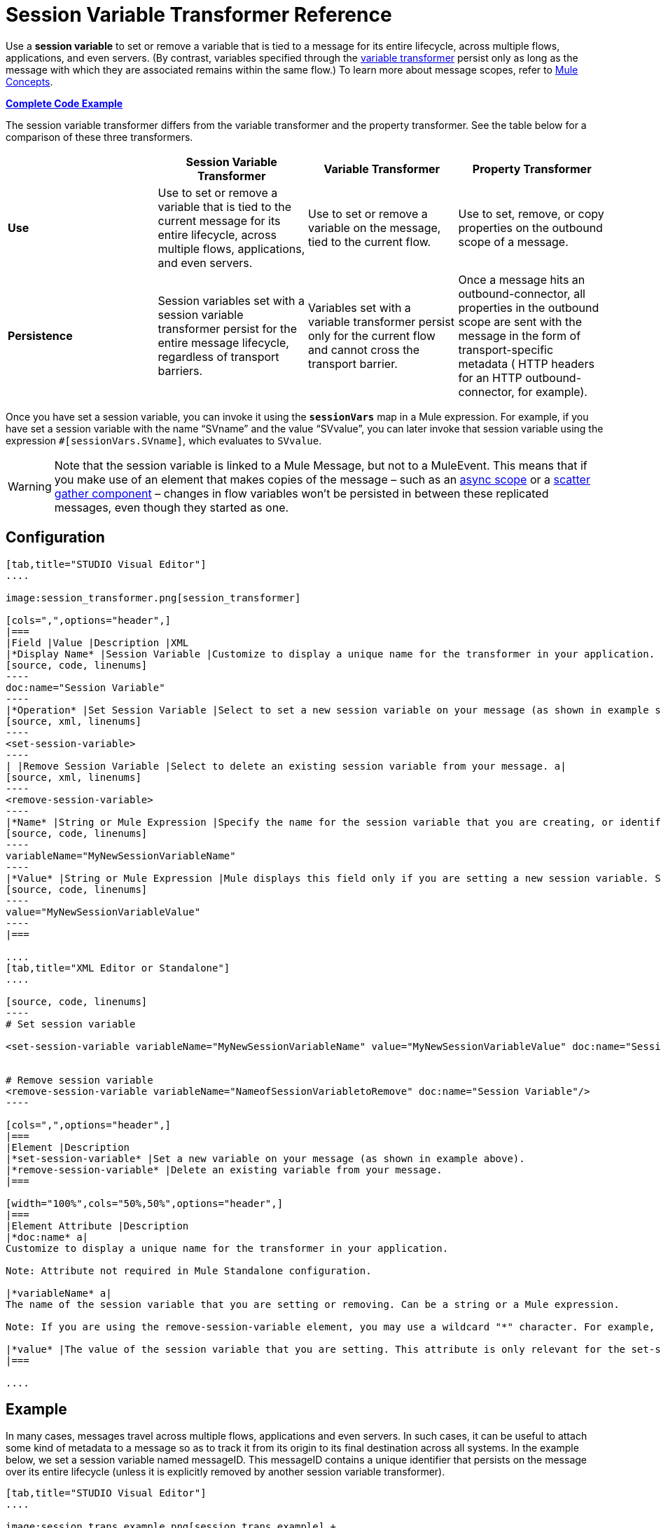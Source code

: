 = Session Variable Transformer Reference

Use a *session variable* to set or remove a variable that is tied to a message for its entire lifecycle, across multiple flows, applications, and even servers. (By contrast, variables specified through the link:/docs/display/current/Variable+Transformer+Reference[variable transformer] persist only as long as the message with which they are associated remains within the same flow.) To learn more about message scopes, refer to link:/docs/display/current/Mule+Concepts#MuleConcepts-TheMuleMessage[Mule Concepts].

*<<Complete Code Example>>*

The session variable transformer differs from the variable transformer and the property transformer. See the table below for a comparison of these three transformers.

[cols=",,,",options="header",]
|===
|  |Session Variable Transformer |Variable Transformer |Property Transformer
|*Use* |Use to set or remove a variable that is tied to the current message for its entire lifecycle, across multiple flows, applications, and even servers. |Use to set or remove a variable on the message, tied to the current flow. |Use to set, remove, or copy properties on the outbound scope of a message.
|*Persistence* |Session variables set with a session variable transformer persist for the entire message lifecycle, regardless of transport barriers. |Variables set with a variable transformer persist only for the current flow and cannot cross the transport barrier. |Once a message hits an outbound-connector, all properties in the outbound scope are sent with the message in the form of transport-specific metadata ( HTTP headers for an HTTP outbound-connector, for example).
|===

Once you have set a session variable, you can invoke it using the *`sessionVars`* map in a Mule expression. For example, if you have set a session variable with the name "`SVname`" and the value "`SVvalue`", you can later invoke that session variable using the expression `#[sessionVars.SVname]`, which evaluates to `SVvalue`.

[WARNING]
Note that the session variable is linked to a Mule Message, but not to a MuleEvent. This means that if you make use of an element that makes copies of the message – such as an link:/docs/display/current/Async+Scope+Reference[async scope] or a link:/docs/display/current/Scatter-Gather[scatter gather component] – changes in flow variables won't be persisted in between these replicated messages, even though they started as one.

== Configuration

[tabs]
------
[tab,title="STUDIO Visual Editor"]
....

image:session_transformer.png[session_transformer]

[cols=",",options="header",]
|===
|Field |Value |Description |XML
|*Display Name* |Session Variable |Customize to display a unique name for the transformer in your application. a|
[source, code, linenums]
----
doc:name="Session Variable"
----
|*Operation* |Set Session Variable |Select to set a new session variable on your message (as shown in example screenshot above). a|
[source, xml, linenums]
----
<set-session-variable>
----
| |Remove Session Variable |Select to delete an existing session variable from your message. a|
[source, xml, linenums]
----
<remove-session-variable>
----
|*Name* |String or Mule Expression |Specify the name for the session variable that you are creating, or identify the name of the session variable that you are removing. If you are removing session variables, this field accepts a wildcard "*" character. a|
[source, code, linenums]
----
variableName="MyNewSessionVariableName"
----
|*Value* |String or Mule Expression |Mule displays this field only if you are setting a new session variable. Specify the value using either a string or a Mule expression. a|
[source, code, linenums]
----
value="MyNewSessionVariableValue"
----
|===

....
[tab,title="XML Editor or Standalone"]
....

[source, code, linenums]
----
# Set session variable
     
<set-session-variable variableName="MyNewSessionVariableName" value="MyNewSessionVariableValue" doc:name="Session Variable"/>
     
     
# Remove session variable
<remove-session-variable variableName="NameofSessionVariabletoRemove" doc:name="Session Variable"/>
----

[cols=",",options="header",]
|===
|Element |Description
|*set-session-variable* |Set a new variable on your message (as shown in example above).
|*remove-session-variable* |Delete an existing variable from your message.
|===

[width="100%",cols="50%,50%",options="header",]
|===
|Element Attribute |Description
|*doc:name* a|
Customize to display a unique name for the transformer in your application.

Note: Attribute not required in Mule Standalone configuration.

|*variableName* a|
The name of the session variable that you are setting or removing. Can be a string or a Mule expression.

Note: If you are using the remove-session-variable element, you may use a wildcard "*" character. For example, a remove-session-variable transformer with the element `variableName="http.*"` will remove all variables whose names begin with "http." from the message.

|*value* |The value of the session variable that you are setting. This attribute is only relevant for the set-session-variable element. Can be a string or a Mule expression.
|===

....
------

== Example

In many cases, messages travel across multiple flows, applications and even servers. In such cases, it can be useful to attach some kind of metadata to a message so as to track it from its origin to its final destination across all systems. In the example below, we set a session variable named messageID. This messageID contains a unique identifier that persists on the message over its entire lifecycle (unless it is explicitly removed by another session variable transformer).

[tabs]
------
[tab,title="STUDIO Visual Editor"]
....

image:session_trans_example.png[session_trans_example] +

....
[tab,title="XML Editor or Standalone"]
....

[source, xml, linenums]
----
<http:listener-config name="listener-config" host="localhost" port="8081"/>
<flow name="SessionVariableTransformingFlow" doc:name="SessionVariableTransformingFlow">
   <http:listener config-ref="listener-config" path="/" doc:name="HTTP Connector"/>
   <set-session-variable variableName="messageID" value="#[java.util.UUID.randomUUID().toString()]" doc:name="Set Message ID"/>
   <logger message="Variable set with #[sessionVars.messageID]" level="INFO"/>
   <remove-session-variable "NameofSessionVariabletoRemove" doc:name="Session Variable"/>
</flow>
----

....
------

== Complete Code Example


*View namespace*

[source, xml, linenums]
----
<mule xmlns:http="http://www.mulesoft.org/schema/mule/http" xmlns="http://www.mulesoft.org/schema/mule/core" xmlns:doc="http://www.mulesoft.org/schema/mule/documentation" xmlns:spring="http://www.springframework.org/schema/beans" version="EE-3.4.0" xmlns:xsi="http://www.w3.org/2001/XMLSchema-instance" xsi:schemaLocation=" http://www.mulesoft.org/schema/mule/http http://www.mulesoft.org/schema/mule/http/current/mule-http.xsd http://www.springframework.org/schema/beans http://www.springframework.org/schema/beans/spring-beans-current.xsd http://www.mulesoft.org/schema/mule/core http://www.mulesoft.org/schema/mule/core/current/mule.xsd">
----



[source, xml, linenums]
----
<http:listener-config name="listener-config" host="localhost" port="8081"/>
<flow name="SessionVariableTransformingFlow" doc:name="SessionVariableTransformingFlow">
   <http:listener config-ref="listener-config" path="/" doc:name="HTTP Connector"/>
   <set-session-variable variableName="messageID" value="#[java.util.UUID.randomUUID().toString()]" doc:name="Set Message ID"/>
   <logger message="Variable set with #[sessionVars.messageID]" level="INFO"/>
   <remove-session-variable "NameofSessionVariabletoRemove" doc:name="Session Variable"/>
</flow>
----


== See Also

* Refer to link:/docs/display/current/Mule+Concepts#MuleConcepts-TheMuleMessage[Mule Concepts] to learn more about message scopes.
* Read about related transformers, the link:/docs/display/current/Variable+Transformer+Reference[variable transformer] and the link:/docs/display/current/Property+Transformer+Reference[properties transformer], which you can use to set properties and variables for different scopes.
* Learn how to use Mule Expression Language to read session variables using the `sessionVars` map.
